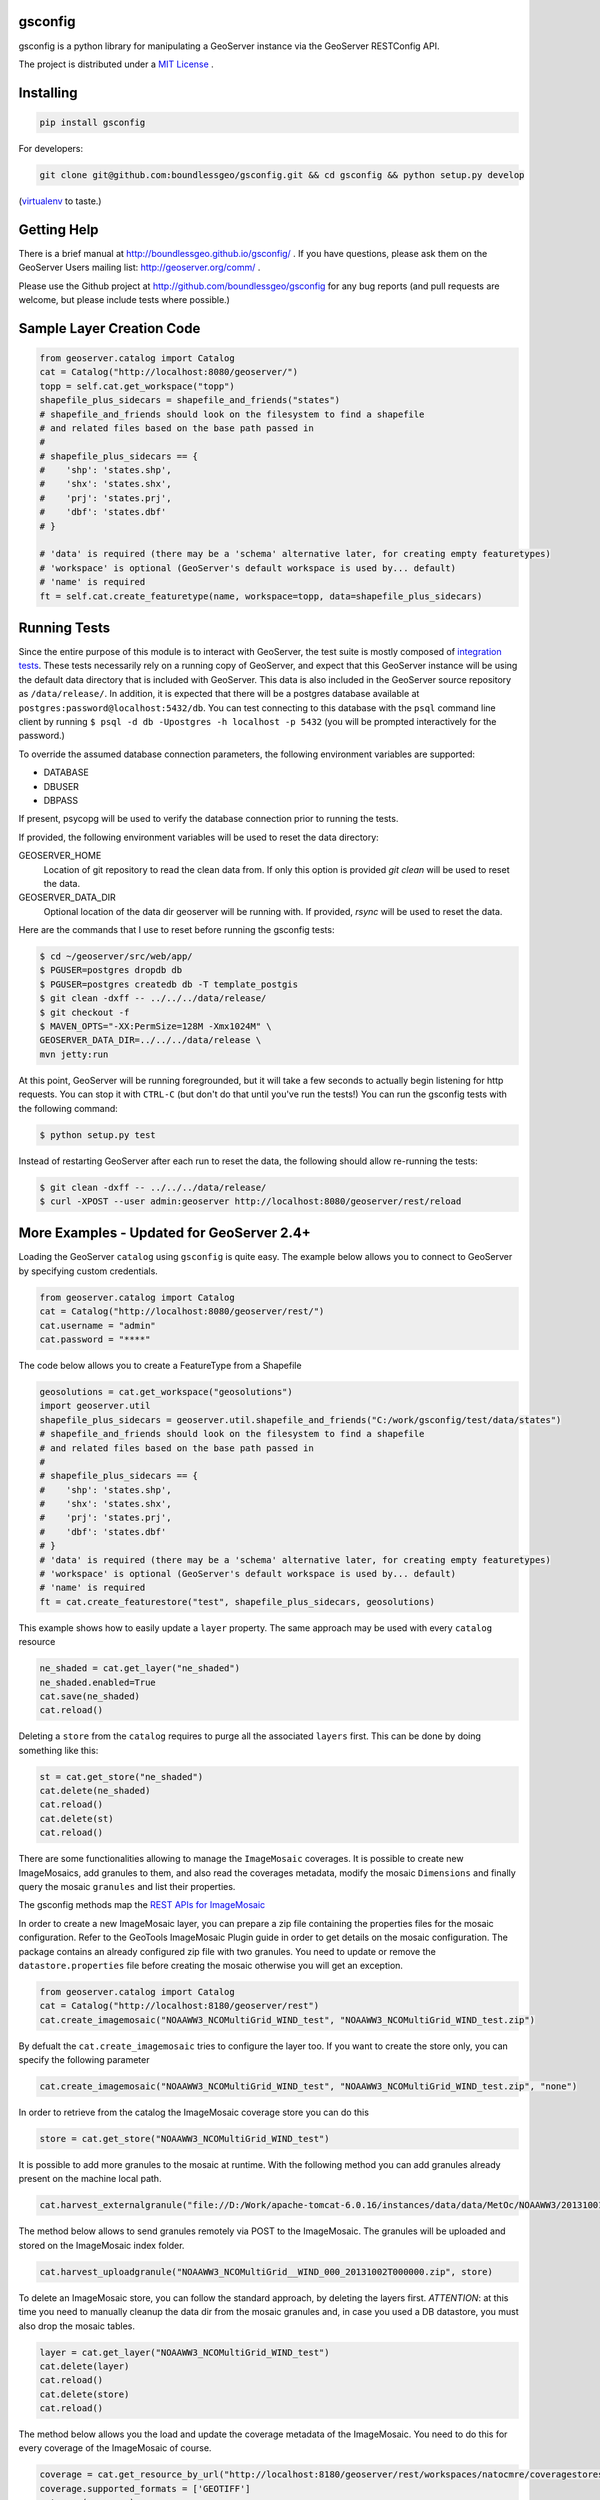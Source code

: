 gsconfig
========

.. image:: https://travis-ci.org/boundlessgeo/gsconfig.svg?branch=master
    :target: https://travis-ci.org/boundlessgeo/gsconfig

gsconfig is a python library for manipulating a GeoServer instance via the GeoServer RESTConfig API. 

The project is distributed under a `MIT License <LICENSE.txt>`_ .

Installing
==========

.. code-block:: shell

    pip install gsconfig

For developers:

.. code-block:: shell

    git clone git@github.com:boundlessgeo/gsconfig.git && cd gsconfig && python setup.py develop
(`virtualenv <http://virtualenv.org/>`_ to taste.)

Getting Help
============
There is a brief manual at http://boundlessgeo.github.io/gsconfig/ .
If you have questions, please ask them on the GeoServer Users mailing list: http://geoserver.org/comm/ .

Please use the Github project at http://github.com/boundlessgeo/gsconfig for any bug reports (and pull requests are welcome, but please include tests where possible.)

Sample Layer Creation Code
==========================

.. code-block:: python

    from geoserver.catalog import Catalog
    cat = Catalog("http://localhost:8080/geoserver/")
    topp = self.cat.get_workspace("topp")
    shapefile_plus_sidecars = shapefile_and_friends("states")
    # shapefile_and_friends should look on the filesystem to find a shapefile
    # and related files based on the base path passed in
    #
    # shapefile_plus_sidecars == {
    #    'shp': 'states.shp',
    #    'shx': 'states.shx',
    #    'prj': 'states.prj',
    #    'dbf': 'states.dbf'
    # }
    
    # 'data' is required (there may be a 'schema' alternative later, for creating empty featuretypes)
    # 'workspace' is optional (GeoServer's default workspace is used by... default)
    # 'name' is required
    ft = self.cat.create_featuretype(name, workspace=topp, data=shapefile_plus_sidecars)

Running Tests
=============

Since the entire purpose of this module is to interact with GeoServer, the test suite is mostly composed of `integration tests <http://en.wikipedia.org/wiki/Integration_testing>`_.  
These tests necessarily rely on a running copy of GeoServer, and expect that this GeoServer instance will be using the default data directory that is included with GeoServer.
This data is also included in the GeoServer source repository as ``/data/release/``.
In addition, it is expected that there will be a postgres database available at ``postgres:password@localhost:5432/db``.
You can test connecting to this database with the ``psql`` command line client by running ``$ psql -d db -Upostgres -h localhost -p 5432`` (you will be prompted interactively for the password.)

To override the assumed database connection parameters, the following environment variables are supported:

- DATABASE
- DBUSER
- DBPASS

If present, psycopg will be used to verify the database connection prior to running the tests.

If provided, the following environment variables will be used to reset the data directory:

GEOSERVER_HOME
    Location of git repository to read the clean data from. If only this option is provided
    `git clean` will be used to reset the data.
GEOSERVER_DATA_DIR
    Optional location of the data dir geoserver will be running with. If provided, `rsync`
    will be used to reset the data.

Here are the commands that I use to reset before running the gsconfig tests:

.. code-block:: shell

    $ cd ~/geoserver/src/web/app/
    $ PGUSER=postgres dropdb db
    $ PGUSER=postgres createdb db -T template_postgis
    $ git clean -dxff -- ../../../data/release/
    $ git checkout -f
    $ MAVEN_OPTS="-XX:PermSize=128M -Xmx1024M" \
    GEOSERVER_DATA_DIR=../../../data/release \
    mvn jetty:run

At this point, GeoServer will be running foregrounded, but it will take a few seconds to actually begin listening for http requests.
You can stop it with ``CTRL-C`` (but don't do that until you've run the tests!)
You can run the gsconfig tests with the following command:

.. code-block:: shell

    $ python setup.py test

Instead of restarting GeoServer after each run to reset the data, the following should allow re-running the tests:

.. code-block:: shell

    $ git clean -dxff -- ../../../data/release/
    $ curl -XPOST --user admin:geoserver http://localhost:8080/geoserver/rest/reload

More Examples - Updated for GeoServer 2.4+
==========================================

Loading the GeoServer ``catalog`` using ``gsconfig`` is quite easy. The example below allows you to connect to GeoServer by specifying custom credentials.

.. code-block:: python

    from geoserver.catalog import Catalog
    cat = Catalog("http://localhost:8080/geoserver/rest/")
    cat.username = "admin"
    cat.password = "****"

The code below allows you to create a FeatureType from a Shapefile

.. code-block:: python

    geosolutions = cat.get_workspace("geosolutions")
    import geoserver.util
    shapefile_plus_sidecars = geoserver.util.shapefile_and_friends("C:/work/gsconfig/test/data/states")
    # shapefile_and_friends should look on the filesystem to find a shapefile
    # and related files based on the base path passed in
    #
    # shapefile_plus_sidecars == {
    #    'shp': 'states.shp',
    #    'shx': 'states.shx',
    #    'prj': 'states.prj',
    #    'dbf': 'states.dbf'
    # }
    # 'data' is required (there may be a 'schema' alternative later, for creating empty featuretypes)
    # 'workspace' is optional (GeoServer's default workspace is used by... default)
    # 'name' is required
    ft = cat.create_featurestore("test", shapefile_plus_sidecars, geosolutions)

This example shows how to easily update a ``layer`` property. The same approach may be used with every ``catalog`` resource

.. code-block:: python

    ne_shaded = cat.get_layer("ne_shaded")
    ne_shaded.enabled=True
    cat.save(ne_shaded)
    cat.reload()

Deleting a ``store`` from the ``catalog`` requires to purge all the associated ``layers`` first. This can be done by doing something like this:

.. code-block:: python

    st = cat.get_store("ne_shaded")
    cat.delete(ne_shaded)
    cat.reload()
    cat.delete(st)
    cat.reload()

There are some functionalities allowing to manage the ``ImageMosaic`` coverages. It is possible to create new ImageMosaics, add granules to them,
and also read the coverages metadata, modify the mosaic ``Dimensions`` and finally query the mosaic ``granules`` and list their properties.

The gsconfig methods map the `REST APIs for ImageMosaic <http://docs.geoserver.org/stable/en/user/rest/examples/curl.html#uploading-and-modifying-a-image-mosaic>`_

In order to create a new ImageMosaic layer, you can prepare a zip file containing the properties files for the mosaic configuration. Refer to the GeoTools ImageMosaic Plugin guide
in order to get details on the mosaic configuration. The package contains an already configured zip file with two granules.
You need to update or remove the ``datastore.properties`` file before creating the mosaic otherwise you will get an exception.

.. code-block:: python

    from geoserver.catalog import Catalog
    cat = Catalog("http://localhost:8180/geoserver/rest")
    cat.create_imagemosaic("NOAAWW3_NCOMultiGrid_WIND_test", "NOAAWW3_NCOMultiGrid_WIND_test.zip")

By defualt the ``cat.create_imagemosaic`` tries to configure the layer too. If you want to create the store only, you can specify the following parameter

.. code-block:: python

    cat.create_imagemosaic("NOAAWW3_NCOMultiGrid_WIND_test", "NOAAWW3_NCOMultiGrid_WIND_test.zip", "none")

In order to retrieve from the catalog the ImageMosaic coverage store you can do this

.. code-block:: python

    store = cat.get_store("NOAAWW3_NCOMultiGrid_WIND_test")

It is possible to add more granules to the mosaic at runtime.
With the following method you can add granules already present on the machine local path.

.. code-block:: python

    cat.harvest_externalgranule("file://D:/Work/apache-tomcat-6.0.16/instances/data/data/MetOc/NOAAWW3/20131001/WIND/NOAAWW3_NCOMultiGrid__WIND_000_20131001T000000.tif", store)

The method below allows to send granules remotely via POST to the ImageMosaic.
The granules will be uploaded and stored on the ImageMosaic index folder.

.. code-block:: python

    cat.harvest_uploadgranule("NOAAWW3_NCOMultiGrid__WIND_000_20131002T000000.zip", store)

To delete an ImageMosaic store, you can follow the standard approach, by deleting the layers first.
*ATTENTION*: at this time you need to manually cleanup the data dir from the mosaic granules and, in case you used a DB datastore, you must also drop the mosaic tables.

.. code-block:: python

    layer = cat.get_layer("NOAAWW3_NCOMultiGrid_WIND_test")
    cat.delete(layer)
    cat.reload()
    cat.delete(store)
    cat.reload()

The method below allows you the load and update the coverage metadata of the ImageMosaic.
You need to do this for every coverage of the ImageMosaic of course.

.. code-block:: python

    coverage = cat.get_resource_by_url("http://localhost:8180/geoserver/rest/workspaces/natocmre/coveragestores/NOAAWW3_NCOMultiGrid_WIND_test/coverages/NOAAWW3_NCOMultiGrid_WIND_test.xml")
    coverage.supported_formats = ['GEOTIFF']
    cat.save(coverage)

By default the ImageMosaic layer has not the coverage dimensions configured. It is possible using the coverage metadata to update and manage the coverage dimensions.
*ATTENTION*: notice that the ``presentation`` parameters accepts only one among the following values {'LIST', 'DISCRETE_INTERVAL', 'CONTINUOUS_INTERVAL'}

.. code-block:: python

    from geoserver.support import DimensionInfo
    timeInfo = DimensionInfo("time", "true", "LIST", None, "ISO8601", None)
    coverage.metadata = ({'dirName':'NOAAWW3_NCOMultiGrid_WIND_test_NOAAWW3_NCOMultiGrid_WIND_test', 'time': timeInfo})
    cat.save(coverage)

One the ImageMosaic has been configures, it is possible to read the coverages along with their granule schema and granule info.

.. code-block:: python

    from geoserver.catalog import Catalog
    cat = Catalog("http://localhost:8180/geoserver/rest")
    store = cat.get_store("NOAAWW3_NCOMultiGrid_WIND_test")
    coverages = cat.mosaic_coverages(store)
    schema = cat.mosaic_coverage_schema(coverages['coverages']['coverage'][0]['name'], store)
    granules = cat.mosaic_granules(coverages['coverages']['coverage'][0]['name'], store)

The granules details can be easily read by doing something like this:

.. code-block:: python

    granules['crs']['properties']['name']
    granules['features']
    granules['features'][0]['properties']['time']
    granules['features'][0]['properties']['location']
    granules['features'][0]['properties']['run']

When the mosaic grows up and starts having a huge set of granules, you may need to filter the granules query through a CQL filter on the coverage schema attributes.

.. code-block:: python

    granules = cat.mosaic_granules(coverages['coverages']['coverage'][0]['name'], store, "time >= '2013-10-01T03:00:00.000Z'")
    granules = cat.mosaic_granules(coverages['coverages']['coverage'][0]['name'], store, "time >= '2013-10-01T03:00:00.000Z' AND run = 0")
    granules = cat.mosaic_granules(coverages['coverages']['coverage'][0]['name'], store, "location LIKE '%20131002T000000.tif'")
